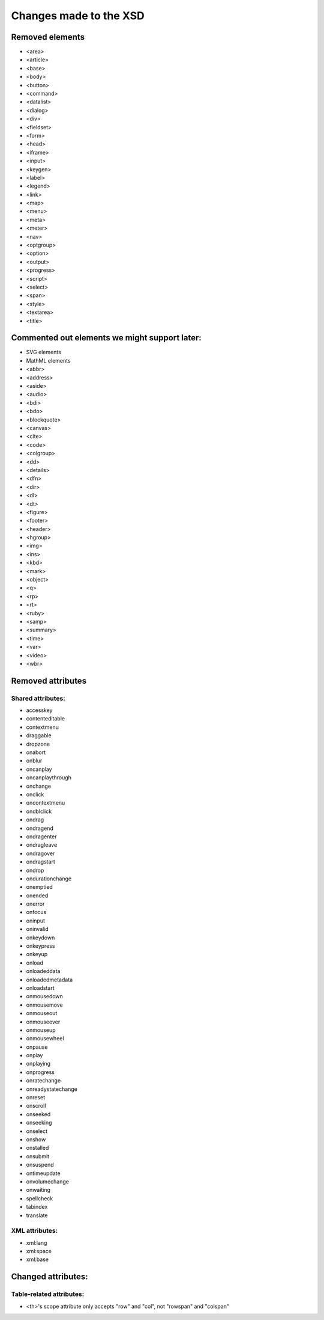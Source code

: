=======================
Changes made to the XSD
=======================

Removed elements
================

* <area>
* <article>
* <base>
* <body>
* <button>
* <command>
* <datalist>
* <dialog>
* <div>
* <fieldset>
* <form>
* <head>
* <iframe>
* <input>
* <keygen>
* <label>
* <legend>
* <link>
* <map>
* <menu>
* <meta>
* <meter>
* <nav>
* <optgroup>
* <option>
* <output>
* <progress>
* <script>
* <select>
* <span>
* <style>
* <textarea>
* <title>

Commented out elements we might support later:
==============================================

* SVG elements
* MathML elements

* <abbr>
* <address>
* <aside>
* <audio>
* <bdi>
* <bdo>
* <blockquote>
* <canvas>
* <cite>
* <code>
* <colgroup>
* <dd>
* <details>
* <dfn>
* <dir>
* <dl>
* <dt>
* <figure>
* <footer>
* <header>
* <hgroup>
* <img>
* <ins>
* <kbd>
* <mark>
* <object>
* <q>
* <rp>
* <rt>
* <ruby>
* <samp>
* <summary>
* <time>
* <var>
* <video>
* <wbr>

Removed attributes
==================

Shared attributes:
------------------

* accesskey
* contenteditable
* contextmenu
* draggable
* dropzone
* onabort
* onblur
* oncanplay
* oncanplaythrough
* onchange
* onclick
* oncontextmenu
* ondblclick
* ondrag
* ondragend
* ondragenter
* ondragleave
* ondragover
* ondragstart
* ondrop
* ondurationchange
* onemptied
* onended
* onerror
* onfocus
* oninput
* oninvalid
* onkeydown
* onkeypress
* onkeyup
* onload
* onloadeddata
* onloadedmetadata
* onloadstart
* onmousedown
* onmousemove
* onmouseout
* onmouseover
* onmouseup
* onmousewheel
* onpause
* onplay
* onplaying
* onprogress
* onratechange
* onreadystatechange
* onreset
* onscroll
* onseeked
* onseeking
* onselect
* onshow
* onstalled
* onsubmit
* onsuspend
* ontimeupdate
* onvolumechange
* onwaiting
* spellcheck
* tabindex
* translate

XML attributes:
---------------

* xml:lang
* xml:space
* xml:base

Changed attributes:
===================

Table-related attributes:
-------------------------

* <th>'s scope attribute only accepts "row" and "col", not "rowspan" and "colspan"
